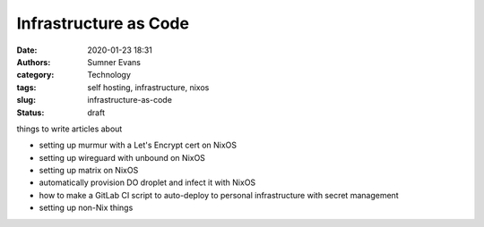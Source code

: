 Infrastructure as Code
######################

:date: 2020-01-23 18:31
:authors: Sumner Evans
:category: Technology
:tags: self hosting, infrastructure, nixos
:slug: infrastructure-as-code
:status: draft

things to write articles about

* setting up murmur with a Let's Encrypt cert on NixOS
* setting up wireguard with unbound on NixOS
* setting up matrix on NixOS
* automatically provision DO droplet and infect it with NixOS
* how to make a GitLab CI script to auto-deploy to personal infrastructure
  with secret management

* setting up non-Nix things
